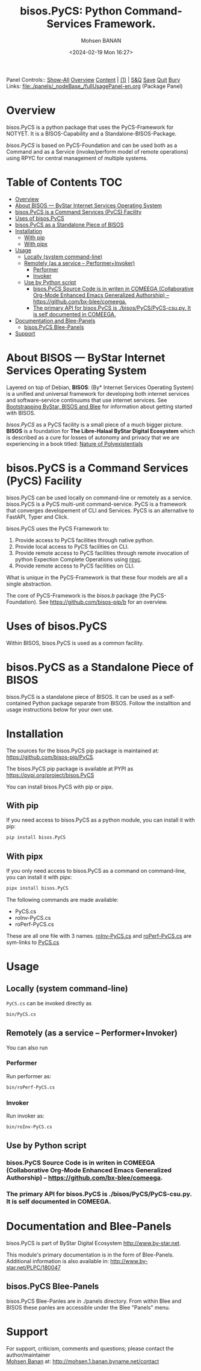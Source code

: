 #+title: bisos.PyCS:  Python Command-Services Framework.
#+DATE: <2024-02-19 Mon 16:27>
#+AUTHOR: Mohsen BANAN
#+OPTIONS: toc:4

Panel Controls:: [[elisp:(show-all)][Show-All]]  [[elisp:(org-shifttab)][Overview]]  [[elisp:(progn (org-shifttab) (org-content))][Content]] | [[elisp:(delete-other-windows)][(1)]] | [[elisp:(progn (save-buffer) (kill-buffer))][S&Q]] [[elisp:(save-buffer)][Save]] [[elisp:(kill-buffer)][Quit]] [[elisp:(bury-buffer)][Bury]]
Links: [[file:./panels/_nodeBase_/fullUsagePanel-en.org]] (Package Panel)

* Overview
bisos.PyCS is a python package that uses the PyCS-Framework for NOTYET.
It is a BISOS-Capability and a Standalone-BISOS-Package.

/bisos.PyCS/ is based on PyCS-Foundation and can be used both as a Command and
as a Service (invoke/perform model of remote operations) using RPYC for central
management of multiple systems.


* Table of Contents     :TOC:
- [[#overview][Overview]]
- [[#about-bisos-----bystar-internet-services-operating-system][About BISOS --- ByStar Internet Services Operating System]]
- [[#bisospycs-is-a-command-services-pycs-facility][bisos.PyCS is a Command Services (PyCS) Facility]]
-  [[#uses-of-bisospycs][Uses of bisos.PyCS]]
- [[#bisospycs-as-a-standalone-piece-of-bisos][bisos.PyCS as a Standalone Piece of BISOS]]
- [[#installation][Installation]]
  - [[#with-pip][With pip]]
  - [[#with-pipx][With pipx]]
- [[#usage][Usage]]
  - [[#locally-system-command-line][Locally (system command-line)]]
  - [[#remotely-as-a-service----performerinvoker][Remotely (as a service -- Performer+Invoker)]]
    - [[#performer][Performer]]
    - [[#invoker][Invoker]]
  - [[#use-by-python-script][Use by Python script]]
    - [[#bisospycs-source-code-is-in-writen-in-comeega-collaborative-org-mode-enhanced-emacs-generalized-authorship----httpsgithubcombx-bleecomeega][bisos.PyCS Source Code is in writen in COMEEGA (Collaborative Org-Mode Enhanced Emacs Generalized Authorship) -- https://github.com/bx-blee/comeega.]]
    - [[#the-primary-api-for-bisospycs-is-bisospycspycs-csupy-it-is-self-documented-in-comeega][The primary API for bisos.PyCS is ./bisos/PyCS/PyCS-csu.py. It is self documented in COMEEGA.]]
- [[#documentation-and-blee-panels][Documentation and Blee-Panels]]
  - [[#bisospycs-blee-panels][bisos.PyCS Blee-Panels]]
- [[#support][Support]]

* About BISOS --- ByStar Internet Services Operating System

Layered on top of Debian, *BISOS*: (By* Internet Services Operating System) is a
unified and universal framework for developing both internet services and
software-service continuums that use internet services. See [[https://github.com/bxGenesis/start][Bootstrapping
ByStar, BISOS and Blee]] for information about getting started with BISOS.

/bisos.PyCS/ as a PyCS facility is a small piece of a much bigger picture. *BISOS*
is a foundation for *The Libre-Halaal ByStar Digital Ecosystem* which is described
as a cure for losses of autonomy and privacy that we are experiencing in a book
titled: [[https://github.com/bxplpc/120033][Nature of Polyexistentials]]

* bisos.PyCS is a Command Services (PyCS) Facility

bisos.PyCS can be used locally on command-line or remotely as a service.
bisos.PyCS is a PyCS multi-unit command-service.
PyCS is a framework that converges developement of CLI and Services.
PyCS is an alternative to FastAPI, Typer and Click.

bisos.PyCS uses the PyCS Framework to:

1) Provide access to PyCS facilities through native python.
2) Provide local access to PyCS facilities on CLI.
3) Provide remote access to PyCS facilities through remote invocation of
   python Expection Complete Operations using [[https://github.com/tomerfiliba-org/rpyc][rpyc]].
4) Provide remote access to PyCS facilities on CLI.

What is unique in the PyCS-Framework is that these four models are all
a single abstraction.

The core of PyCS-Framework is the /bisos.b/ package (the PyCS-Foundation).
See https://github.com/bisos-pip/b for an overview.

*  Uses of bisos.PyCS

Within BISOS,  bisos.PyCS is used as a common facility.


* bisos.PyCS as a Standalone Piece of BISOS

bisos.PyCS is a standalone piece of BISOS. It can be used as a self-contained
Python package separate from BISOS. Follow the installtion and usage
instructions below for your own use.

* Installation

The sources for the  bisos.PyCS pip package is maintained at:
https://github.com/bisos-pip/PyCS.

The bisos.PyCS pip package is available at PYPI as
https://pypi.org/project/bisos.PyCS

You can install bisos.PyCS with pip or pipx.

** With pip

If you need access to bisos.PyCS as a python module, you can install it with pip:

#+begin_src bash
pip install bisos.PyCS
#+end_src

** With pipx

If you only need access to bisos.PyCS as a command on command-line, you can install it with pipx:

#+begin_src bash
pipx install bisos.PyCS
#+end_src

The following commands are made available:
- PyCS.cs
- roInv-PyCS.cs
- roPerf-PyCS.cs

These are all one file with 3 names. _roInv-PyCS.cs_ and _roPerf-PyCS.cs_ are sym-links to _PyCS.cs_

* Usage

** Locally (system command-line)

=PyCS.cs= can be invoked directly as

#+begin_src bash
bin/PyCS.cs
#+end_src

** Remotely (as a service -- Performer+Invoker)

You can also  run


*** Performer

Run performer as:

#+begin_src bash
bin/roPerf-PyCS.cs
#+end_src

*** Invoker

Run invoker as:

#+begin_src bash
bin/roInv-PyCS.cs
#+end_src

** Use by Python script

*** bisos.PyCS Source Code is in writen in COMEEGA (Collaborative Org-Mode Enhanced Emacs Generalized Authorship) -- https://github.com/bx-blee/comeega.

*** The primary API for bisos.PyCS is ./bisos/PyCS/PyCS-csu.py. It is self documented in COMEEGA.

* Documentation and Blee-Panels

bisos.PyCS is part of ByStar Digital Ecosystem [[http://www.by-star.net]].

This module's primary documentation is in the form of Blee-Panels.
Additional information is also available in: [[http://www.by-star.net/PLPC/180047]]

** bisos.PyCS Blee-Panels

bisos.PyCS Blee-Panles are in ./panels directory.
From within Blee and BISOS these panles are accessible under the
Blee "Panels" menu.

* Support

For support, criticism, comments and questions; please contact the
author/maintainer\\
[[http://mohsen.1.banan.byname.net][Mohsen Banan]] at:
[[http://mohsen.1.banan.byname.net/contact]]


# Local Variables:
# eval: (setq-local toc-org-max-depth 4)
# End:
